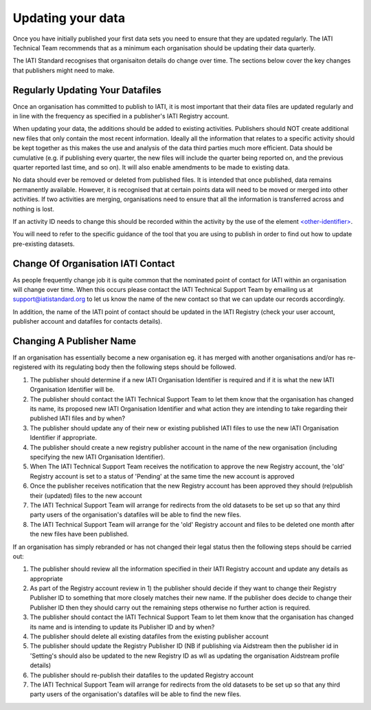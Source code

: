 ﻿Updating your data
^^^^^^^^^^^^^^^^^^

Once you have initially published your first data sets you need to ensure that they are updated regularly. The IATI Technical Team recommends that as a minimum each organisation should be updating their data quarterly. 

The IATI Standard recognises that organisaiton details do change over time. The sections below cover the key changes that publishers might need to make.



Regularly Updating Your Datafiles
=================================

Once an organisation has committed to publish to IATI, it is most important that their data files are updated regularly and in line with the frequency as specified in a publisher's IATI Registry account. 

When updating your data, the additions should be added to existing activities. Publishers should NOT create additional new files that only contain the most recent information. Ideally all the information that relates to a specific activity should be kept together as this makes the use and analysis of the data third parties much more efficient. Data should be cumulative (e.g. if publishing every quarter, the new files will include the quarter being reported on, and the previous quarter reported last time, and so on). It will also enable amendments to be made to existing data.

No data should ever be removed or deleted from published files. It is intended that once published, data remains permanently available. However, it is recognised that at certain points data will need to be moved or merged into other activities. If two activities are merging, organisations need to ensure that all the information is transferred across and nothing is lost.

If an activity ID needs to change this should be recorded within the activity by the use of the element `<other-identifier> <http://iatistandard.org/202/activity-standard/iati-activities/iati-activity/other-identifier/>`__.

You will need to refer to the specific guidance of the tool that you are using to publish in order to find out how to update pre-existing datasets.




Change Of Organisation IATI Contact
===================================

As people frequently change job it is quite common that the nominated point of contact for IATI within an organisation will change over time. When this occurs please contact the IATI Technical Support Team by emailing us at support@iatistandard.org to let us know the name of the new contact so that we can update our records accordingly.

In addition, the name of the IATI point of contact should be updated in the IATI Registry (check your user account, publisher account and datafiles for contacts details).




Changing A Publisher Name
=========================

If an organisation has essentially become a new organisation eg. it has merged with another organisations and/or has re-registered with its regulating body then the following steps should be followed. 

1) The publisher should determine if a new IATI Organisation Identifier is required and if it is what the new IATI Organisation Identifier will be.
2) The publisher should contact the IATI Technical Support Team to let them know that the organisation has changed its name, its proposed new IATI Organisation Identifier and what action they are intending to take regarding their published IATI files and by when?
3) The publisher should update any of their new or existing published IATI files to use the new IATI Organisation Identifier if appropriate.
4) The publisher should create a new registry publisher account in the name of the new organisation (including specifying the new IATI Organisation Identifier).
5) When The IATI Technical Support Team receives the notification to approve the new Registry account, the 'old' Registry account is set to a status of 'Pending' at the same time the new account is approved
6) Once the publisher receives notification that the new Registry account has been approved they should (re)publish their (updated) files to the new account
7) The IATI Technical Support Team will arrange for redirects from the old datasets to be set up so that any third party users of the organisation's datafiles will be able to find the new files.
8) The IATI Technical Support Team will arrange for the 'old' Registry account and files to be deleted one month after the new files have been published.


If an organisation has simply rebranded or has not changed their legal status then the following steps should be carried out:

1) The publisher should review all the information specified in their IATI Registry account and update any details as appropriate
2) As part of the Registry account review in 1) the publisher should decide if they want to change their Registry Publisher ID to something that more closely matches their new name. If the publisher does decide to change their Publisher ID then they should carry out the remaining steps otherwise no further action is required.
3) The publisher should contact the IATI Technical Support Team to let them know that the organisation has changed its name and is intending to update its Publisher ID and by when?
4) The publisher should delete all existing datafiles from the existing publisher account
5) The publisher should update the Registry Publisher ID (NB if publishing via Aidstream then the publisher id in 'Setting's should also be updated to the new Registry ID as wll as updating the organisation Aidstream profile details)
6) The publisher should re-publish their datafiles to the updated Registry account
7) The IATI Technical Support Team will arrange for redirects from the old datasets to be set up so that any third party users of the organisation's datafiles will be able to find the new files.
